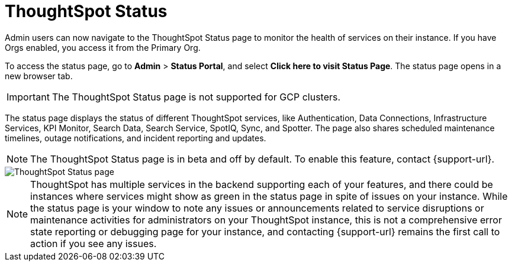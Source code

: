 = ThoughtSpot Status
:experimental:
:last_updated: 7/18/2025
:linkattrs:
:page-layout: default-cloud-deprecated
:description: Check the health of your instance using the ThoughtSpot Status page.
:jira: SCAL-228671, SCAL-237802, SCAL-264534


Admin users can now navigate to the ThoughtSpot Status page to monitor the health of services on their instance. If you have Orgs enabled, you access it from the Primary Org.

To access the status page, go to *Admin* > *Status Portal*, and select *Click here to visit Status Page*. The status page opens in a new browser tab.

IMPORTANT: The ThoughtSpot Status page is not supported for GCP clusters.

The status page displays the status of different ThoughtSpot services, like Authentication, Data Connections, Infrastructure Services, KPI Monitor, Search Data, Search Service, SpotIQ, Sync, and Spotter. The page also shares scheduled maintenance timelines, outage notifications, and incident reporting and updates.


NOTE: The ThoughtSpot Status page is in beta and off by default. To enable this feature, contact {support-url}.




[.bordered]
image::status-page.png[ThoughtSpot Status page]

NOTE: ThoughtSpot has multiple services in the backend supporting each of your features, and there could be instances where services might show as green in the status page in spite of issues on your instance. While the status page is your window to note any issues or announcements related to service disruptions or maintenance activities for administrators on your ThoughtSpot instance, this is not a comprehensive error state reporting or debugging page for your instance, and contacting {support-url} remains the first call to action if you see any issues.